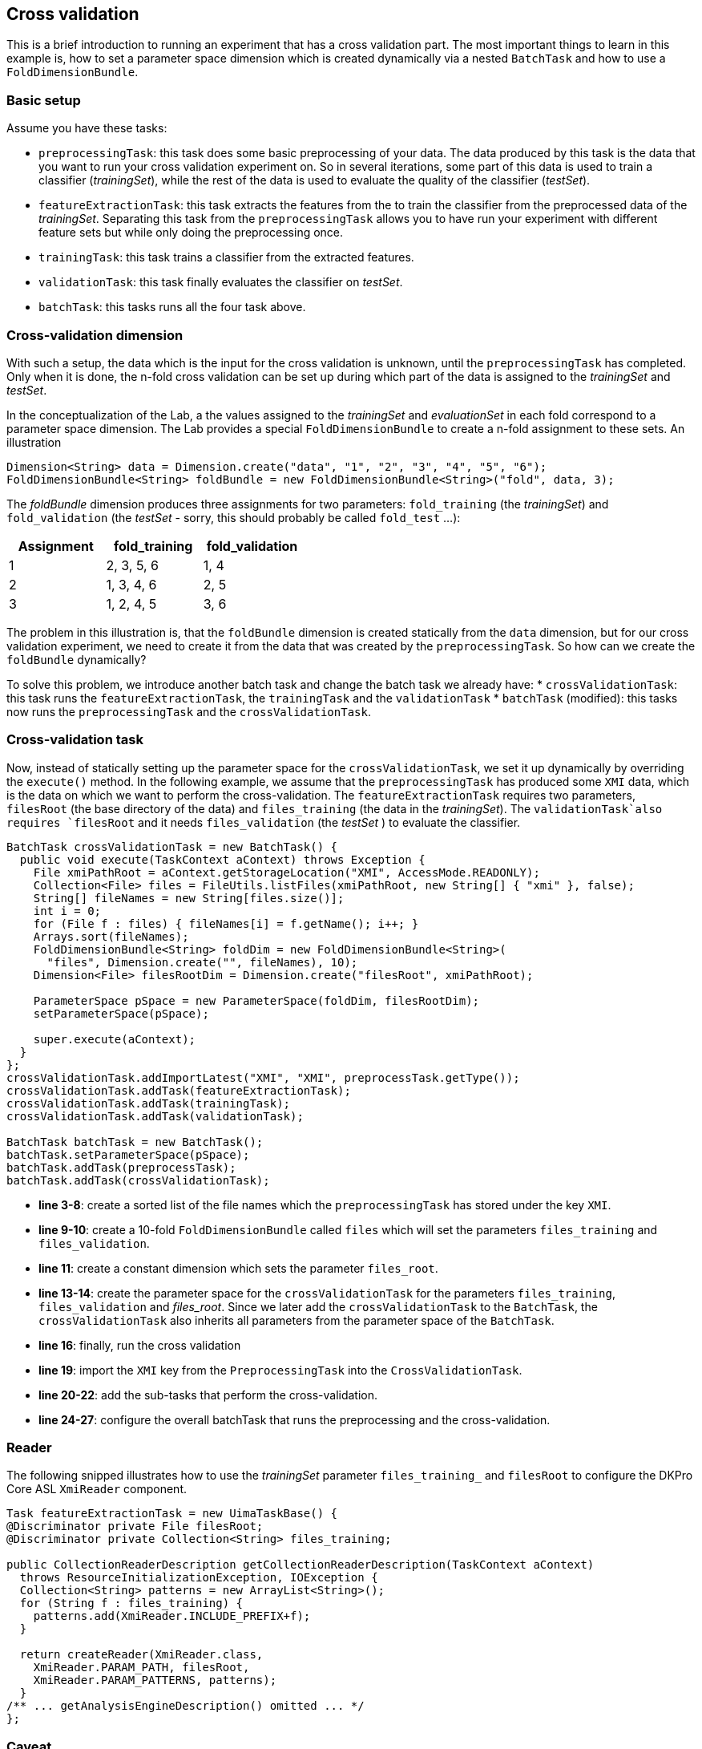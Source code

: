 // Copyright 2015
// Ubiquitous Knowledge Processing (UKP) Lab
// Technische Universität Darmstadt
// 
// Licensed under the Apache License, Version 2.0 (the "License");
// you may not use this file except in compliance with the License.
// You may obtain a copy of the License at
// 
// http://www.apache.org/licenses/LICENSE-2.0
// 
// Unless required by applicable law or agreed to in writing, software
// distributed under the License is distributed on an "AS IS" BASIS,
// WITHOUT WARRANTIES OR CONDITIONS OF ANY KIND, either express or implied.
// See the License for the specific language governing permissions and
// limitations under the License.
    
## Cross validation

This is a brief introduction to running an experiment that has a cross validation part. The most important things to learn in this example is, how to set a parameter space dimension which is created dynamically via a nested `BatchTask` and how to use a `FoldDimensionBundle`.

### Basic setup

Assume you have these tasks:

  * `preprocessingTask`: this task does some basic preprocessing of your data. The data produced by this task is the data that you want to run your cross validation experiment on. So in several iterations, some part of this data is used to train a classifier (_trainingSet_), while the rest of the data is used to evaluate the quality of the classifier (_testSet_). 
  * `featureExtractionTask`: this task extracts the features from the  to train the classifier from the preprocessed data of the _trainingSet_. Separating this task from the `preprocessingTask` allows you to have run your experiment with different feature sets but while only doing the preprocessing once.
  * `trainingTask`: this task trains a classifier from the extracted features.
  * `validationTask`: this task finally evaluates the classifier on _testSet_.
  * `batchTask`: this tasks runs all the four task above.

### Cross-validation dimension

With such a setup, the data which is the input for the cross validation is unknown, until the `preprocessingTask` has completed. Only when it is done, the n-fold cross validation can be set up during which part of the data is assigned to the _trainingSet_ and _testSet_.

In the conceptualization of the Lab, a the values assigned to the _trainingSet_ and _evaluationSet_ in each fold correspond to a parameter space dimension. The Lab provides a special `FoldDimensionBundle` to create a n-fold assignment to these sets. An illustration

[source,java]
----
Dimension<String> data = Dimension.create("data", "1", "2", "3", "4", "5", "6");
FoldDimensionBundle<String> foldBundle = new FoldDimensionBundle<String>("fold", data, 3);
----

The _foldBundle_ dimension produces three assignments for two parameters: `fold_training` (the _trainingSet_) and `fold_validation` (the _testSet_ - sorry, this should probably be called `fold_test` ...):

[cols="3*", options="header"]
|====
| Assignment | fold_training | fold_validation
| 1 
| 2, 3, 5, 6
| 1, 4

| 2
| 1, 3, 4, 6
| 2, 5

| 3
| 1, 2, 4, 5
| 3, 6
|====

The problem in this illustration is, that the `foldBundle` dimension is created statically from the `data` dimension, but for our cross validation experiment, we need to create it from the data that was created by the `preprocessingTask`. So how can we create the `foldBundle` dynamically?

To solve this problem, we introduce another batch task and change the batch task we already have:
   * `crossValidationTask`: this task runs the `featureExtractionTask`, the `trainingTask` and the `validationTask`
   * `batchTask` (modified): this tasks now runs the `preprocessingTask` and the `crossValidationTask`.

### Cross-validation task

Now, instead of statically setting up the parameter space for the `crossValidationTask`, we set it up dynamically by overriding the `execute()` method. In the following example, we assume that the `preprocessingTask` has produced some `XMI` data, which is the data on which we want to perform the cross-validation. The `featureExtractionTask` requires two parameters, `filesRoot` (the base directory of the data) and `files_training` (the data in the _trainingSet_). The `validationTask`also requires `filesRoot` and it needs `files_validation` (the _testSet_ ) to evaluate the classifier.

[source,java,numbered]
----
BatchTask crossValidationTask = new BatchTask() {
  public void execute(TaskContext aContext) throws Exception {
    File xmiPathRoot = aContext.getStorageLocation("XMI", AccessMode.READONLY);
    Collection<File> files = FileUtils.listFiles(xmiPathRoot, new String[] { "xmi" }, false);
    String[] fileNames = new String[files.size()];
    int i = 0;
    for (File f : files) { fileNames[i] = f.getName(); i++; }
    Arrays.sort(fileNames);
    FoldDimensionBundle<String> foldDim = new FoldDimensionBundle<String>(
      "files", Dimension.create("", fileNames), 10);
    Dimension<File> filesRootDim = Dimension.create("filesRoot", xmiPathRoot);
			
    ParameterSpace pSpace = new ParameterSpace(foldDim, filesRootDim);
    setParameterSpace(pSpace);
			
    super.execute(aContext);
  }
};
crossValidationTask.addImportLatest("XMI", "XMI", preprocessTask.getType());
crossValidationTask.addTask(featureExtractionTask);
crossValidationTask.addTask(trainingTask);
crossValidationTask.addTask(validationTask);

BatchTask batchTask = new BatchTask();
batchTask.setParameterSpace(pSpace);
batchTask.addTask(preprocessTask);
batchTask.addTask(crossValidationTask);
----

   * *line 3-8*: create a sorted list of the file names which the `preprocessingTask` has stored under the key `XMI`.
   * *line 9-10*: create a 10-fold `FoldDimensionBundle` called `files` which will set the parameters `files_training` and `files_validation`.
   * *line 11*: create a constant dimension which sets the parameter `files_root`.
   * *line 13-14*: create the parameter space for the `crossValidationTask` for the parameters `files_training`, `files_validation` and _files_root_. Since we later add the `crossValidationTask` to the `BatchTask`, the `crossValidationTask` also inherits all parameters from the parameter space of the `BatchTask`.
   * *line 16*: finally, run the cross validation 
   * *line 19*: import the `XMI` key from the `PreprocessingTask` into the `CrossValidationTask`.
   * *line 20-22*: add the sub-tasks that perform the cross-validation.
   * *line 24-27*: configure the overall batchTask that runs the preprocessing and the cross-validation.

### Reader 

The following snipped illustrates how to use the _trainingSet_ parameter `files_training_` and `filesRoot` to configure the DKPro Core ASL `XmiReader` component.

[source,java,numbered]
----
Task featureExtractionTask = new UimaTaskBase() {
@Discriminator private File filesRoot;
@Discriminator private Collection<String> files_training;
			
public CollectionReaderDescription getCollectionReaderDescription(TaskContext aContext)
  throws ResourceInitializationException, IOException {
  Collection<String> patterns = new ArrayList<String>();
  for (String f : files_training) {
    patterns.add(XmiReader.INCLUDE_PREFIX+f);
  }

  return createReader(XmiReader.class,
    XmiReader.PARAM_PATH, filesRoot,
    XmiReader.PARAM_PATTERNS, patterns);
  }
/** ... getAnalysisEngineDescription() omitted ... */
};
----

### Caveat

Mind, that it is currently not tested to import data across batch task boundaries. That is, in the example above, the `featureExtractionTask` does not directly import data from the `preprocessingTask`. Instead, the `crossvalidationTask` imports the data from the `preprocessingTask` and forwards it to the `featureExtractionTask` via the file names in the fold dimension.

### Summary

If a cross-validation task depends on the output of a preprocessing task, it is impossible to set up a static parameter dimension for the _trainingSet_ and _testSet_, because it depends on the data created by the preprocessing task. The tutorial has illustrated how to create a nested batch task which dynamically creates its own parameter space using a `FoldDimensionBundle` based on the output of the preprocessing task.
